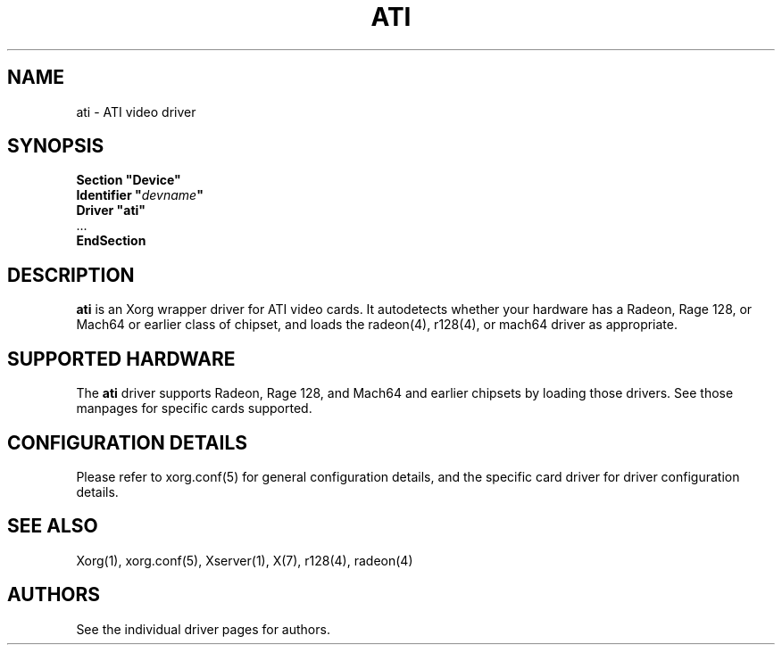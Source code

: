 .\" shorthand for double quote that works everywhere.
.ds q \N'34'
.TH ATI 4 "xf86-video-ati 7.0.99" "X Version 11"
.SH NAME
ati \- ATI video driver
.SH SYNOPSIS
.nf
.B "Section \*qDevice\*q"
.BI "  Identifier \*q"  devname \*q
.B  "  Driver \*qati\*q"
\ \ ...
.B EndSection
.fi
.SH DESCRIPTION
.B ati
is an Xorg wrapper driver for ATI video cards.  It autodetects
whether your hardware has a Radeon, Rage 128, or Mach64 or earlier class of
chipset, and loads the radeon(4),
r128(4), or mach64 driver as
appropriate.
.SH SUPPORTED HARDWARE
The
.B ati
driver supports Radeon, Rage 128, and Mach64 and earlier chipsets by loading
those drivers.  See those manpages for specific cards supported.
.SH CONFIGURATION DETAILS
Please refer to xorg.conf(5) for general configuration
details, and the specific card driver for driver configuration details.
.SH "SEE ALSO"
Xorg(1), xorg.conf(5), Xserver(1), X(7), r128(4), radeon(4)
.SH AUTHORS
See the individual driver pages for authors.
